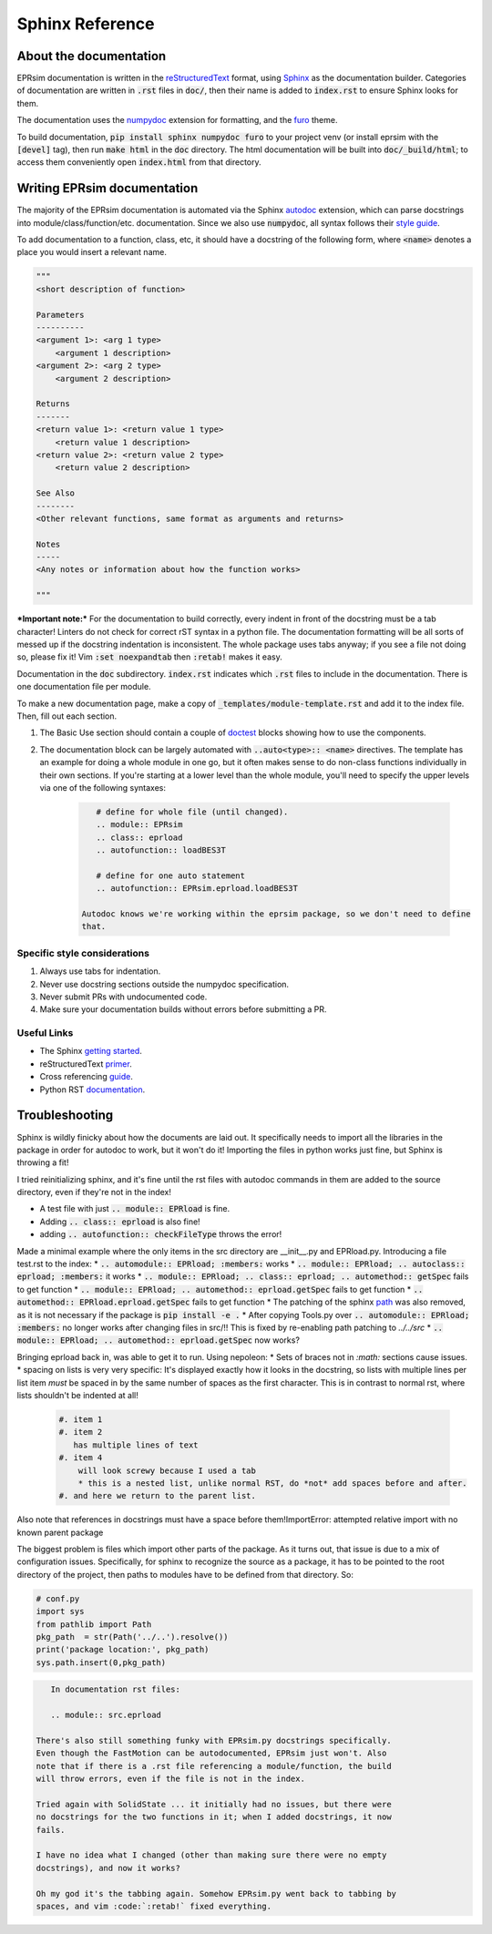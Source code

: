 ################
Sphinx Reference
################

About the documentation
=======================

EPRsim documentation is written in the `reStructuredText`_ format, using `Sphinx`_
as the documentation builder. Categories of documentation are written in :code:`.rst`
files in :code:`doc/`, then their name is added to :code:`index.rst` to ensure Sphinx looks
for them.

The  documentation uses the `numpydoc`_ extension for formatting, and the
`furo`_ theme.

.. _numpydoc: https://numpydoc.readthedocs.io/en/latest/install.html
.. _furo: https://github.com/pradyunsg/furo

To build documentation, :code:`pip install sphinx numpydoc furo` to your project venv
(or install eprsim with the :code:`[devel]` tag), then run :code:`make html` in the
:code:`doc` directory. The html documentation will be built into
:code:`doc/_build/html`; to access them conveniently open :code:`index.html`
from that directory.

.. _reStructuredText: https://docutils.sourceforge.io/rst.html
.. _Sphinx: https://www.sphinx-doc.org/en/master/index.html

Writing EPRsim documentation
============================
The majority of the EPRsim documentation is automated via the Sphinx `autodoc`_
extension, which can parse docstrings into module/class/function/etc. documentation.
Since we also use :code:`numpydoc`, all syntax follows their `style guide`_.

.. _autodoc: https://www.sphinx-doc.org/en/master/usage/extensions/autodoc.html
.. _style guide: https://numpydoc.readthedocs.io/en/latest/format.html

To add documentation to a function, class, etc, it should have a docstring of the
following form, where :code:`<name>` denotes a place you would insert a relevant
name.

.. code:: rst 

    """
    <short description of function>

    Parameters
    ----------
    <argument 1>: <arg 1 type>
        <argument 1 description>
    <argument 2>: <arg 2 type>
        <argument 2 description>

    Returns
    -------
    <return value 1>: <return value 1 type>
        <return value 1 description>
    <return value 2>: <return value 2 type>
        <return value 2 description>

    See Also
    --------
    <Other relevant functions, same format as arguments and returns>

    Notes
    -----
    <Any notes or information about how the function works>

    """

***Important note:*** For the documentation to build correctly, every indent
in front of the docstring must be a tab character! Linters do not check for
correct rST syntax in a python file. The documentation formatting will be
all sorts of messed up if the docstring indentation is inconsistent.
The whole package uses tabs anyway; if you see a file not doing so, please fix
it! Vim :code:`:set noexpandtab` then :code:`:retab!` makes it easy.

Documentation in the :code:`doc` subdirectory. :code:`index.rst` indicates which
:code:`.rst` files to include in the documentation. There is one documentation
file per module.

To make a new documentation page, make a copy of :code:`_templates/module-template.rst`
and add it to the index file. Then, fill out each section.

#. The Basic Use section should contain a couple of `doctest`_ blocks showing how to
   use the components. 

#. The documentation block can be largely automated with :code:`..auto<type>:: <name>`
   directives. The template has an example for doing a whole module in one go, but it
   often makes sense to do non-class functions individually in their own sections.
   If you're starting at a lower level than the whole module, you'll need to specify
   the upper levels via one of the following syntaxes:

    .. code:: rst

        # define for whole file (until changed).
        .. module:: EPRsim
        .. class:: eprload
        .. autofunction:: loadBES3T

        # define for one auto statement
        .. autofunction:: EPRsim.eprload.loadBES3T
    
     Autodoc knows we're working within the eprsim package, so we don't need to define
     that. 

.. _doctest: https://www.sphinx-doc.org/en/master/usage/restructuredtext/basics.html#doctest-blocks


Specific style considerations
-----------------------------

#. Always use tabs for indentation.
#. Never use docstring sections outside the numpydoc specification.
#. Never submit PRs with undocumented code.
#. Make sure your documentation builds without errors before submitting a PR.

Useful Links
------------

* The Sphinx `getting started`_. 
* reStructuredText `primer`_.
* Cross referencing `guide`_. 
* Python RST `documentation`_.

.. _getting started: https://www.sphinx-doc.org/en/master/usage/quickstart.html
.. _primer: https://www.sphinx-doc.org/en/master/usage/restructuredtext/basics.html
.. _guide: https://www.sphinx-doc.org/en/master/usage/referencing.html
.. _documentation: https://devguide.python.org/documentation/markup/

Troubleshooting
===============

Sphinx is wildly finicky about how the documents are laid out. It specifically
needs to import all the libraries in the package in order for autodoc to work,
but it won't do it! Importing the files in python works just fine, but Sphinx
is throwing a fit!

I tried reinitializing sphinx, and it's fine until the rst files with autodoc
commands in them are added to the source directory, even if they're not in the index!

* A test file with just :code:`.. module:: EPRload` is fine.
* Adding :code:`.. class:: eprload` is also fine!
* adding :code:`.. autofunction:: checkFileType` throws the error! 

Made a minimal example where the only items in the src directory are __init__.py and
EPRload.py. Introducing a file test.rst to the index:
* :code:`.. automodule:: EPRload; :members:` works
* :code:`.. module:: EPRload; .. autoclass:: eprload; :members:` it works
* :code:`.. module:: EPRload; .. class:: eprload; .. automethod:: getSpec` fails to get function
* :code:`.. module:: EPRload; .. automethod:: eprload.getSpec` fails to get function
* :code:`.. automethod:: EPRload.eprload.getSpec` fails to get function
* The patching of the sphinx `path`_ was also removed, as it is not necessary if the
package is :code:`pip install -e .`
* After copying Tools.py over :code:`.. automodule:: EPRload; :members:` no longer works
after changing files in src/!! This is fixed by re-enabling path patching to `../../src`
* :code:`.. module:: EPRload; .. automethod:: eprload.getSpec` now works?

.. _path: https://www.sphinx-doc.org/en/master/usage/extensions/autodoc.html#ensuring-the-code-can-be-imported 

Bringing eprload back in, was able to get it to run. Using nepoleon:
* Sets of braces not in `:math:` sections cause issues.
* spacing on lists is very very specific: It's displayed exactly how it looks
in the docstring, so lists with multiple lines per list item *must* be spaced
in by the same number of spaces as the first character. This is in contrast to normal rst,
where lists shouldn't be indented at all!

    .. code:: rst

        #. item 1
        #. item 2
           has multiple lines of text
        #. item 4
            will look screwy because I used a tab
            * this is a nested list, unlike normal RST, do *not* add spaces before and after.
        #. and here we return to the parent list.


Also note that references in docstrings must have a space before them!ImportError: attempted relative import with no known parent package

The biggest problem is files which import other parts of the package. As it turns 
out, that issue is due to a mix of configuration issues. Specifically, for sphinx
to recognize the source as a package, it has to be pointed to the root directory
of the project, then paths to modules have to be defined from that directory. So:

.. code:: python

    # conf.py
    import sys
    from pathlib import Path
    pkg_path  = str(Path('../..').resolve())
    print('package location:', pkg_path)
    sys.path.insert(0,pkg_path) 

.. code:: rst

    In documentation rst files:

    .. module:: src.eprload

 There's also still something funky with EPRsim.py docstrings specifically.
 Even though the FastMotion can be autodocumented, EPRsim just won't. Also
 note that if there is a .rst file referencing a module/function, the build
 will throw errors, even if the file is not in the index.

 Tried again with SolidState ... it initially had no issues, but there were
 no docstrings for the two functions in it; when I added docstrings, it now
 fails.

 I have no idea what I changed (other than making sure there were no empty
 docstrings), and now it works?

 Oh my god it's the tabbing again. Somehow EPRsim.py went back to tabbing by
 spaces, and vim :code:`:retab!` fixed everything.
